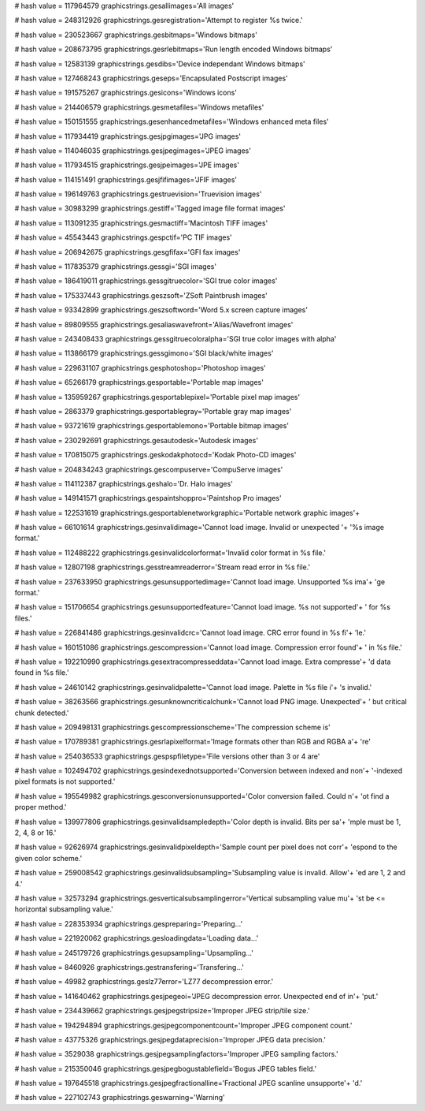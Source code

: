 
# hash value = 117964579
graphicstrings.gesallimages='All images'


# hash value = 248312926
graphicstrings.gesregistration='Attempt to register %s twice.'


# hash value = 230523667
graphicstrings.gesbitmaps='Windows bitmaps'


# hash value = 208673795
graphicstrings.gesrlebitmaps='Run length encoded Windows bitmaps'


# hash value = 12583139
graphicstrings.gesdibs='Device independant Windows bitmaps'


# hash value = 127468243
graphicstrings.geseps='Encapsulated Postscript images'


# hash value = 191575267
graphicstrings.gesicons='Windows icons'


# hash value = 214406579
graphicstrings.gesmetafiles='Windows metafiles'


# hash value = 150151555
graphicstrings.gesenhancedmetafiles='Windows enhanced meta files'


# hash value = 117934419
graphicstrings.gesjpgimages='JPG images'


# hash value = 114046035
graphicstrings.gesjpegimages='JPEG images'


# hash value = 117934515
graphicstrings.gesjpeimages='JPE images'


# hash value = 114151491
graphicstrings.gesjfifimages='JFIF images'


# hash value = 196149763
graphicstrings.gestruevision='Truevision images'


# hash value = 30983299
graphicstrings.gestiff='Tagged image file format images'


# hash value = 113091235
graphicstrings.gesmactiff='Macintosh TIFF images'


# hash value = 45543443
graphicstrings.gespctif='PC TIF images'


# hash value = 206942675
graphicstrings.gesgfifax='GFI fax images'


# hash value = 117835379
graphicstrings.gessgi='SGI images'


# hash value = 186419011
graphicstrings.gessgitruecolor='SGI true color images'


# hash value = 175337443
graphicstrings.geszsoft='ZSoft Paintbrush images'


# hash value = 93342899
graphicstrings.geszsoftword='Word 5.x screen capture images'


# hash value = 89809555
graphicstrings.gesaliaswavefront='Alias/Wavefront images'


# hash value = 243408433
graphicstrings.gessgitruecoloralpha='SGI true color images with alpha'


# hash value = 113866179
graphicstrings.gessgimono='SGI black/white images'


# hash value = 229631107
graphicstrings.gesphotoshop='Photoshop images'


# hash value = 65266179
graphicstrings.gesportable='Portable map images'


# hash value = 135959267
graphicstrings.gesportablepixel='Portable pixel map images'


# hash value = 2863379
graphicstrings.gesportablegray='Portable gray map images'


# hash value = 93721619
graphicstrings.gesportablemono='Portable bitmap images'


# hash value = 230292691
graphicstrings.gesautodesk='Autodesk images'


# hash value = 170815075
graphicstrings.geskodakphotocd='Kodak Photo-CD images'


# hash value = 204834243
graphicstrings.gescompuserve='CompuServe images'


# hash value = 114112387
graphicstrings.geshalo='Dr. Halo images'


# hash value = 149141571
graphicstrings.gespaintshoppro='Paintshop Pro images'


# hash value = 122531619
graphicstrings.gesportablenetworkgraphic='Portable network graphic images'+


# hash value = 66101614
graphicstrings.gesinvalidimage='Cannot load image. Invalid or unexpected '+
'%s image format.'


# hash value = 112488222
graphicstrings.gesinvalidcolorformat='Invalid color format in %s file.'


# hash value = 12807198
graphicstrings.gesstreamreaderror='Stream read error in %s file.'


# hash value = 237633950
graphicstrings.gesunsupportedimage='Cannot load image. Unsupported %s ima'+
'ge format.'


# hash value = 151706654
graphicstrings.gesunsupportedfeature='Cannot load image. %s not supported'+
' for %s files.'


# hash value = 226841486
graphicstrings.gesinvalidcrc='Cannot load image. CRC error found in %s fi'+
'le.'


# hash value = 160151086
graphicstrings.gescompression='Cannot load image. Compression error found'+
' in %s file.'


# hash value = 192210990
graphicstrings.gesextracompresseddata='Cannot load image. Extra compresse'+
'd data found in %s file.'


# hash value = 24610142
graphicstrings.gesinvalidpalette='Cannot load image. Palette in %s file i'+
's invalid.'


# hash value = 38263566
graphicstrings.gesunknowncriticalchunk='Cannot load PNG image. Unexpected'+
' but critical chunk detected.'


# hash value = 209498131
graphicstrings.gescompressionscheme='The compression scheme is'


# hash value = 170789381
graphicstrings.gesrlapixelformat='Image formats other than RGB and RGBA a'+
're'


# hash value = 254036533
graphicstrings.gespspfiletype='File versions other than 3 or 4 are'


# hash value = 102494702
graphicstrings.gesindexednotsupported='Conversion between indexed and non'+
'-indexed pixel formats is not supported.'


# hash value = 195549982
graphicstrings.gesconversionunsupported='Color conversion failed. Could n'+
'ot find a proper method.'


# hash value = 139977806
graphicstrings.gesinvalidsampledepth='Color depth is invalid. Bits per sa'+
'mple must be 1, 2, 4, 8 or 16.'


# hash value = 92626974
graphicstrings.gesinvalidpixeldepth='Sample count per pixel does not corr'+
'espond to the given color scheme.'


# hash value = 259008542
graphicstrings.gesinvalidsubsampling='Subsampling value is invalid. Allow'+
'ed are 1, 2 and 4.'


# hash value = 32573294
graphicstrings.gesverticalsubsamplingerror='Vertical subsampling value mu'+
'st be <= horizontal subsampling value.'


# hash value = 228353934
graphicstrings.gespreparing='Preparing...'


# hash value = 221920062
graphicstrings.gesloadingdata='Loading data...'


# hash value = 245179726
graphicstrings.gesupsampling='Upsampling...'


# hash value = 8460926
graphicstrings.gestransfering='Transfering...'


# hash value = 49982
graphicstrings.geslz77error='LZ77 decompression error.'


# hash value = 141640462
graphicstrings.gesjpegeoi='JPEG decompression error. Unexpected end of in'+
'put.'


# hash value = 234439662
graphicstrings.gesjpegstripsize='Improper JPEG strip/tile size.'


# hash value = 194294894
graphicstrings.gesjpegcomponentcount='Improper JPEG component count.'


# hash value = 43775326
graphicstrings.gesjpegdataprecision='Improper JPEG data precision.'


# hash value = 3529038
graphicstrings.gesjpegsamplingfactors='Improper JPEG sampling factors.'


# hash value = 215350046
graphicstrings.gesjpegbogustablefield='Bogus JPEG tables field.'


# hash value = 197645518
graphicstrings.gesjpegfractionalline='Fractional JPEG scanline unsupporte'+
'd.'


# hash value = 227102743
graphicstrings.geswarning='Warning'

